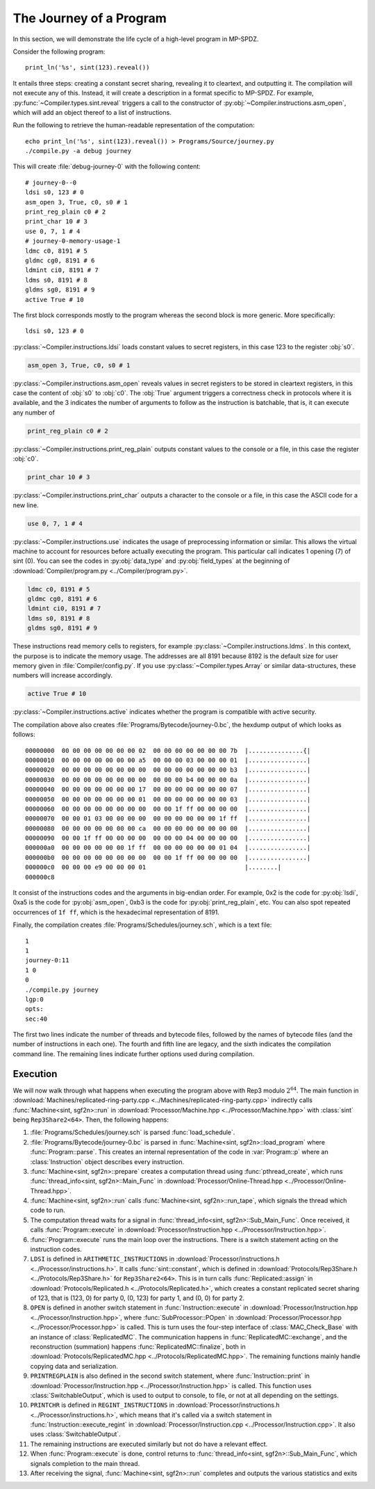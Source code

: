 The Journey of a Program
========================

In this section, we will demonstrate the life cycle of a high-level
program in MP-SPDZ.

Consider the following program::

  print_ln('%s', sint(123).reveal())

It entails three steps: creating a constant secret sharing, revealing
it to cleartext, and outputting it. The compilation will not execute
any of this. Instead, it will create a description in a format
specific to MP-SPDZ. For example,
:py:func:`~Compiler.types.sint.reveal` triggers a call to the
constructor of :py:obj:`~Compiler.instructions.asm_open`, which will
add an object thereof to a list of instructions.

Run the following to retrieve the human-readable representation of the
computation::

  echo print_ln('%s', sint(123).reveal()) > Programs/Source/journey.py
  ./compile.py -a debug journey

This will create :file:`debug-journey-0` with the
following content::

  # journey-0--0
  ldsi s0, 123 # 0
  asm_open 3, True, c0, s0 # 1
  print_reg_plain c0 # 2
  print_char 10 # 3
  use 0, 7, 1 # 4
  # journey-0-memory-usage-1
  ldmc c0, 8191 # 5
  gldmc cg0, 8191 # 6
  ldmint ci0, 8191 # 7
  ldms s0, 8191 # 8
  gldms sg0, 8191 # 9
  active True # 10

The first block corresponds mostly to the program whereas the second
block is more generic. More specifically::

  ldsi s0, 123 # 0

:py:class:`~Compiler.instructions.ldsi` loads constant values to
secret registers, in this case 123 to the register :obj:`s0`.

.. code::

  asm_open 3, True, c0, s0 # 1

:py:class:`~Compiler.instructions.asm_open` reveals values in secret
registers to be stored in cleartext registers, in this case the
content of :obj:`s0` to :obj:`c0`. The :obj:`True` argument triggers a
correctness check in protocols where it is available, and the 3
indicates the number of arguments to follow as the instruction is
batchable, that is, it can execute any number of

.. code::

  print_reg_plain c0 # 2

:py:class:`~Compiler.instructions.print_reg_plain` outputs constant
values to the console or a file, in this case the register :obj:`c0`.

.. code::

  print_char 10 # 3

:py:class:`~Compiler.instructions.print_char` outputs a character to
the console or a file, in this case the ASCII code for a new line.

.. code::

  use 0, 7, 1 # 4

:py:class:`~Compiler.instructions.use` indicates the usage of
preprocessing information or similar. This allows the virtual machine
to account for resources before actually executing the program. This
particular call indicates 1 opening (7) of sint (0). You can see the
codes in :py:obj:`data_type` and :py:obj:`field_types` at the beginning
of :download:`Compiler/program.py <../Compiler/program.py>`.

.. code::

  ldmc c0, 8191 # 5
  gldmc cg0, 8191 # 6
  ldmint ci0, 8191 # 7
  ldms s0, 8191 # 8
  gldms sg0, 8191 # 9

These instructions read memory cells to registers, for example
:py:class:`~Compiler.instructions.ldms`. In this context, the purpose
is to indicate the memory usage. The addresses are all 8191 because
8192 is the default size for user memory given in
:file:`Compiler/config.py`. If you use
:py:class:`~Compiler.types.Array` or similar data-structures, these
numbers will increase accordingly.

.. code::

  active True # 10

:py:class:`~Compiler.instructions.active` indicates whether the
program is compatible with active security.

The compilation above also creates
:file:`Programs/Bytecode/journey-0.bc`, the hexdump output of which
looks as follows::

  00000000  00 00 00 00 00 00 00 02  00 00 00 00 00 00 00 7b  |...............{|
  00000010  00 00 00 00 00 00 00 a5  00 00 00 03 00 00 00 01  |................|
  00000020  00 00 00 00 00 00 00 00  00 00 00 00 00 00 00 b3  |................|
  00000030  00 00 00 00 00 00 00 00  00 00 00 b4 00 00 00 0a  |................|
  00000040  00 00 00 00 00 00 00 17  00 00 00 00 00 00 00 07  |................|
  00000050  00 00 00 00 00 00 00 01  00 00 00 00 00 00 00 03  |................|
  00000060  00 00 00 00 00 00 00 00  00 00 1f ff 00 00 00 00  |................|
  00000070  00 00 01 03 00 00 00 00  00 00 00 00 00 00 1f ff  |................|
  00000080  00 00 00 00 00 00 00 ca  00 00 00 00 00 00 00 00  |................|
  00000090  00 00 1f ff 00 00 00 00  00 00 00 04 00 00 00 00  |................|
  000000a0  00 00 00 00 00 00 1f ff  00 00 00 00 00 00 01 04  |................|
  000000b0  00 00 00 00 00 00 00 00  00 00 1f ff 00 00 00 00  |................|
  000000c0  00 00 00 e9 00 00 00 01                           |........|
  000000c8

It consist of the instructions codes and the arguments in big-endian
order. For example, 0x2 is the code for :py:obj:`lsdi`, 0xa5 is the
code for :py:obj:`asm_open`, 0xb3 is the code for
:py:obj:`print_reg_plain`, etc. You can also spot repeated occurrences
of ``1f ff``, which is the hexadecimal representation of 8191.

Finally, the compilation creates
:file:`Programs/Schedules/journey.sch`, which is a text file::

  1
  1
  journey-0:11
  1 0
  0
  ./compile.py journey
  lgp:0
  opts: 
  sec:40

The first two lines indicate the number of threads and bytecode files,
followed by the names of bytecode files (and the number of
instructions in each one). The fourth and fifth line are legacy, and
the sixth indicates the compilation command line. The remaining lines
indicate further options used during compilation.


.. _execution:

Execution
---------

.. default-domain:: cpp

We will now walk through what happens when executing the program above
with Rep3 modulo :math:`2^{64}`. The main function in
:download:`Machines/replicated-ring-party.cpp
<../Machines/replicated-ring-party.cpp>` indirectly calls
:func:`Machine<sint, sgf2n>::run` in :download:`Processor/Machine.hpp
<../Processor/Machine.hpp>` with :class:`sint` being
``Rep3Share2<64>``. Then, the following happens:

1. :file:`Programs/Schedules/journey.sch` is parsed :func:`load_schedule`.
2. :file:`Programs/Bytecode/journey-0.bc` is parsed in
   :func:`Machine<sint, sgf2n>::load_program` where
   :func:`Program::parse`. This creates an internal representation of the
   code in :var:`Program::p` where an :class:`Instruction` object
   describes every instruction.
3. :func:`Machine<sint, sgf2n>::prepare` creates a computation thread
   using :func:`pthread_create`, which runs :func:`thread_info<sint,
   sgf2n>::Main_Func` in :download:`Processor/Online-Thread.hpp
   <../Processor/Online-Thread.hpp>`.
4. :func:`Machine<sint, sgf2n>::run` calls :func:`Machine<sint,
   sgf2n>::run_tape`, which signals the thread which code to run.
5. The computation thread waits for a signal in
   :func:`thread_info<sint, sgf2n>::Sub_Main_Func`. Once received, it
   calls :func:`Program::execute` in
   :download:`Processor/Instruction.hpp <../Processor/Instruction.hpp>`.
6. :func:`Program::execute` runs the main loop over the
   instructions. There is a switch statement acting on the instruction
   codes.
7. ``LDSI`` is defined in ``ARITHMETIC_INSTRUCTIONS`` in
   :download:`Processor/instructions.h
   <../Processor/instructions.h>`. It calls :func:`sint::constant`,
   which is defined in :download:`Protocols/Rep3Share.h
   <../Protocols/Rep3Share.h>` for ``Rep3Share2<64>``. This is in
   turn calls :func:`Replicated::assign` in
   :download:`Protocols/Replicated.h <../Protocols/Replicated.h>`,
   which creates a constant replicated secret sharing of 123, that is
   (123, 0) for party 0, (0, 123) for party 1, and (0, 0) for party 2.
8. ``OPEN`` is defined in another switch statement in
   :func:`Instruction::execute` in
   :download:`Processor/Instruction.hpp
   <../Processor/Instruction.hpp>`, where :func:`SubProcessor::POpen`
   in :download:`Processor/Processor.hpp <../Processor/Processor.hpp>`
   is called. This is turn uses the four-step interface of
   :class:`MAC_Check_Base` with an instance of
   :class:`ReplicatedMC`. The communication happens in
   :func:`ReplicatedMC::exchange`, and the reconstruction (summation)
   happens :func:`ReplicatedMC::finalize`, both in
   :download:`Protocols/ReplicatedMC.hpp
   <../Protocols/ReplicatedMC.hpp>`. The remaining functions mainly
   handle copying data and serialization.
9. ``PRINTREGPLAIN`` is also defined in the second switch statement,
   where :func:`Instruction::print` in
   :download:`Processor/Instruction.hpp
   <../Processor/Instruction.hpp>` is called. This function uses
   :class:`SwitchableOutput`, which is used to output to console, to
   file, or not at all depending on the settings.
10. ``PRINTCHR`` is defined in ``REGINT_INSTRUCTIONS`` in
    :download:`Processor/instructions.h
    <../Processor/instructions.h>`, which means that it's called via a
    switch statement in :func:`Instruction::execute_regint` in
    :download:`Processor/Instruction.cpp
    <../Processor/Instruction.cpp>`. It also uses
    :class:`SwitchableOutput`.
11. The remaining instructions are executed similarly but not do have
    a relevant effect.
12. When :func:`Program::execute` is done, control returns to
    :func:`thread_info<sint, sgf2n>::Sub_Main_Func`, which signals
    completion to the main thread.
13. After receiving the signal, :func:`Machine<sint, sgf2n>::run`
    completes and outputs the various statistics and exits

